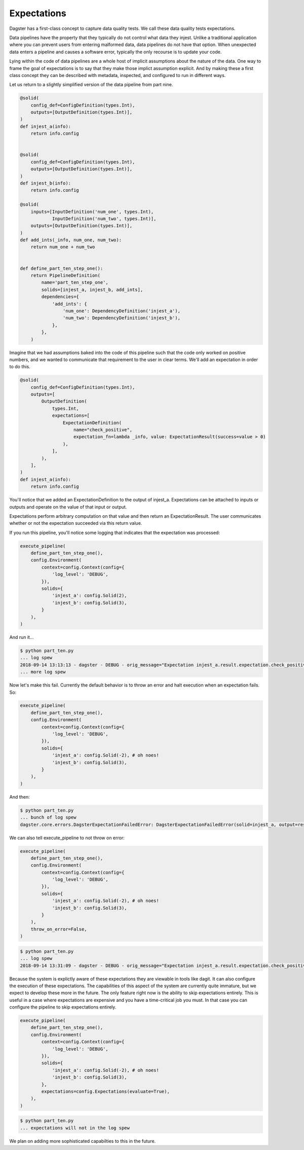 Expectations
============

Dagster has a first-class concept to capture data quality tests. We call these
data quality tests expectations.

Data pipelines have the property that they typically do not control
what data they injest. Unlike a traditional application where you can
prevent users from entering malformed data, data pipelines do not have
that option. When unexpected data enters a pipeline and causes a software
error, typically the only recourse is to update your code. 

Lying within the code of data pipelines are a whole host of implicit
assumptions about the nature of the data. One way to frame the goal of
expectations is to say that they make those implict assumption explicit.
And by making these a first class concept they can be described with metadata,
inspected, and configured to run in different ways.

Let us return to a slightly simplified version of the data pipeline from part nine.

.. code-block:: python

    @solid(
        config_def=ConfigDefinition(types.Int),
        outputs=[OutputDefinition(types.Int)],
    )
    def injest_a(info):
        return info.config


    @solid(
        config_def=ConfigDefinition(types.Int),
        outputs=[OutputDefinition(types.Int)],
    )
    def injest_b(info):
        return info.config

    @solid(
        inputs=[InputDefinition('num_one', types.Int),
                InputDefinition('num_two', types.Int)],
        outputs=[OutputDefinition(types.Int)],
    )
    def add_ints(_info, num_one, num_two):
        return num_one + num_two


    def define_part_ten_step_one():
        return PipelineDefinition(
            name='part_ten_step_one',
            solids=[injest_a, injest_b, add_ints],
            dependencies={
                'add_ints': {
                    'num_one': DependencyDefinition('injest_a'),
                    'num_two': DependencyDefinition('injest_b'),
                },
            },
        )

Imagine that we had assumptions baked into the code of this pipeline such that the code only
worked on positive numbers, and we wanted to communicate that requirement to the user
in clear terms. We'll add an expectation in order to do this.


.. code-block:: python

    @solid(
        config_def=ConfigDefinition(types.Int),
        outputs=[
            OutputDefinition(
                types.Int,
                expectations=[
                    ExpectationDefinition(
                        name="check_positive",
                        expectation_fn=lambda _info, value: ExpectationResult(success=value > 0)
                    ),
                ],
            ),
        ],
    )
    def injest_a(info):
        return info.config


You'll notice that we added an ExpectationDefinition to the output of injest_a. Expectations
can be attached to inputs or outputs and operate on the value of that input or output.

Expectations perform arbitrary computation on that value and then return an ExpectationResult.
The user communicates whether or not the expectation succeeded via this return value.

If you run this pipeline, you'll notice some logging that indicates that the expectation
was processed:

.. code-block:: python

    execute_pipeline(
        define_part_ten_step_one(), 
        config.Environment(
            context=config.Context(config={
                'log_level': 'DEBUG',
            }),
            solids={
                'injest_a': config.Solid(2),
                'injest_b': config.Solid(3),
            }
        ),
    )

And run it...

.. code-block:: sh

    $ python part_ten.py
    ... log spew
    2018-09-14 13:13:13 - dagster - DEBUG - orig_message="Expectation injest_a.result.expectation.check_positive succeeded on 2." log_message_id="938ab7fa-c955-408a-9f44-66b0b6ecdcad" pipeline="part_ten_step_one" solid="injest_a" output="result" expectation="check_positive" 
    ... more log spew 

Now let's make this fail. Currently the default behavior is to throw an error and halt execution
when an expectation fails. So:

.. code-block:: python

    execute_pipeline(
        define_part_ten_step_one(), 
        config.Environment(
            context=config.Context(config={
                'log_level': 'DEBUG',
            }),
            solids={
                'injest_a': config.Solid(-2), # oh noes!
                'injest_b': config.Solid(3),
            }
        ),
    )

And then:

.. code-block:: sh

    $ python part_ten.py
    ... bunch of log spew
    dagster.core.errors.DagsterExpectationFailedError: DagsterExpectationFailedError(solid=injest_a, output=result, expectation=check_positivevalue=-2)

We can also tell execute_pipeline to not throw on error:

.. code-block:: python

    execute_pipeline(
        define_part_ten_step_one(), 
        config.Environment(
            context=config.Context(config={
                'log_level': 'DEBUG',
            }),
            solids={
                'injest_a': config.Solid(-2), # oh noes!
                'injest_b': config.Solid(3),
            }
        ),
        throw_on_error=False,
    )

.. code-block:: sh

    $ python part_ten.py
    ... log spew
    2018-09-14 13:31:09 - dagster - DEBUG - orig_message="Expectation injest_a.result.expectation.check_positive failed on -2." log_message_id="24bbaa2a-34a2-4817-b364-199a6d9f6066" pipeline="part_ten_step_one" solid="injest_a" output="result" expectation="check_positive"

Because the system is explictly aware of these expectations they are viewable in tools like dagit.
It can also configure the execution of these expectations. The capabilities of this aspect of the
system are currently quite immature, but we expect to develop these more in the future. The only
feature right now is the ability to skip expectations entirely. This is useful in a case where
expectations are expensive and you have a time-critical job you must. In that case you can
configure the pipeline to skip expectations entirely.


.. code-block:: python

    execute_pipeline(
        define_part_ten_step_one(), 
        config.Environment(
            context=config.Context(config={
                'log_level': 'DEBUG',
            }),
            solids={
                'injest_a': config.Solid(-2), # oh noes!
                'injest_b': config.Solid(3),
            },
            expectations=config.Expectations(evaluate=True),
        ),
    )

.. code-block:: sh

    $ python part_ten.py
    ... expectations will not in the log spew 

We plan on adding more sophisticated capabilties to this in the future.
